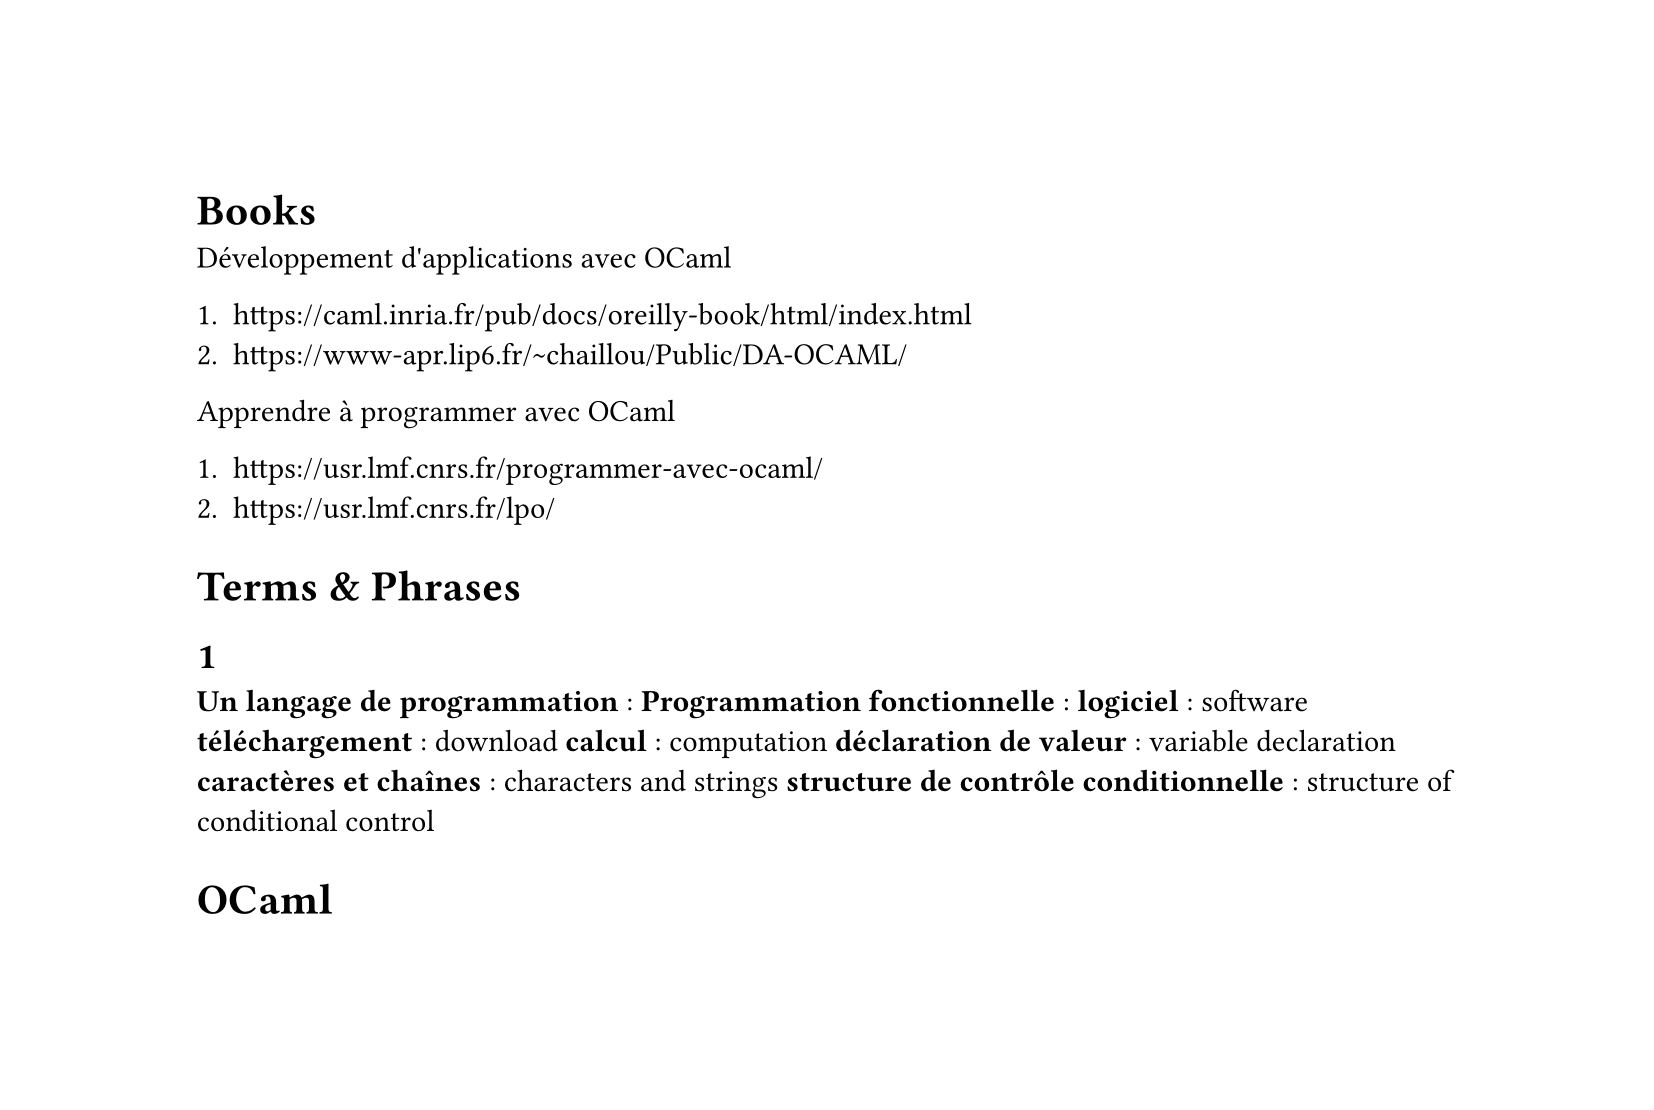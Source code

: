 #set text(lang: "fr")
#set page(height: auto)
#set smartquote(enabled: false)

#let t(t) = {
  text([#t], blue)
}

// examples
#let e(eg, ..trans) = {
  text([#eg], blue)
  linebreak()
  trans.pos().join("n")
}

// terms
#let t(term, ..trans) = {
  text(weight: "bold")[#term ]
  [: #trans.pos().join("|")]
}

= Books

Développement d'applications avec OCaml

+ #link("https://caml.inria.fr/pub/docs/oreilly-book/html/index.html")
+ #link("https://www-apr.lip6.fr/~chaillou/Public/DA-OCAML/")

Apprendre à programmer avec OCaml

+ #link("https://usr.lmf.cnrs.fr/programmer-avec-ocaml/")
+ #link("https://usr.lmf.cnrs.fr/lpo/")

= Terms & Phrases

== 1
#t[Un langage de programmation]
#t[Programmation fonctionnelle]
#t[logiciel][software]
#t[téléchargement][download]
#t[calcul][computation]
#t[déclaration de valeur][variable declaration]
#t[caractères et chaînes][characters and strings]
#t[structure de contrôle conditionnelle][structure of conditional control]

= OCaml
